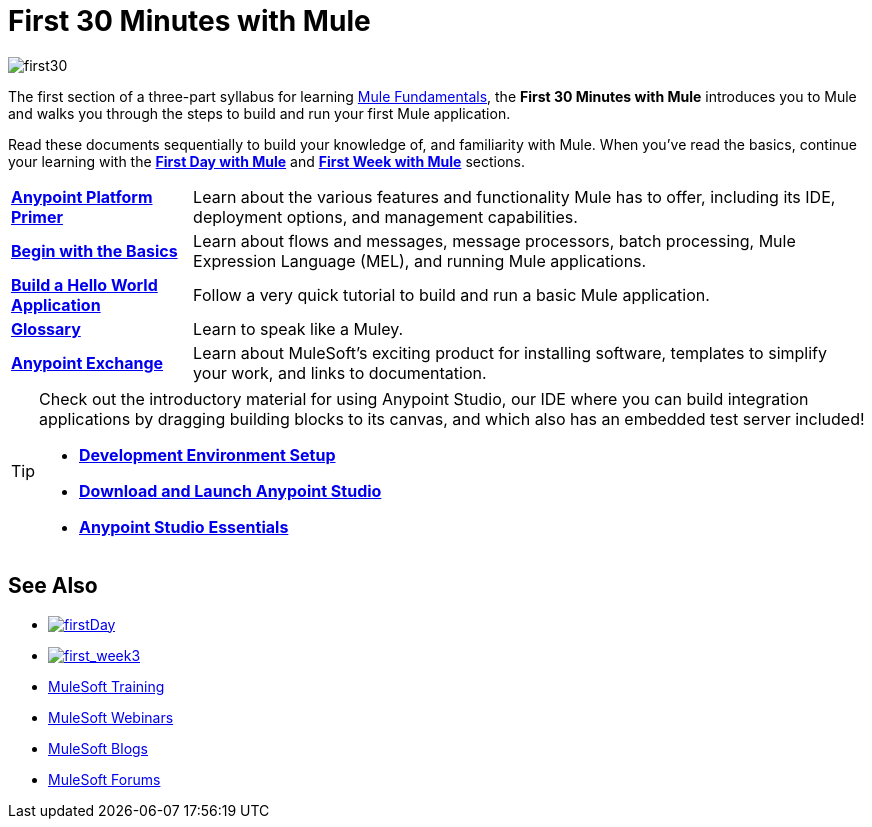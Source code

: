 = First 30 Minutes with Mule
:keywords: studio, server, components, connectors, elements, palette

image:first30.png[first30]

The first section of a three-part syllabus for learning link:/mule-fundamentals/v/3.7[Mule Fundamentals], the *First 30 Minutes with Mule* introduces you to Mule and walks you through the steps to build and run your first Mule application. 

Read these documents sequentially to build your knowledge of, and familiarity with Mule. When you've read the basics, continue your learning with the link:/mule-fundamentals/v/3.7/first-day-with-mule[*First Day with Mule*] and link:/mule-fundamentals/v/3.7/first-week-with-mule[*First Week with Mule*] sections.

[%autowidth.spread]
|===
|*link:/mule-fundamentals/v/3.7/anypoint-platform-primer[Anypoint Platform Primer]* |Learn about the various features and functionality Mule has to offer, including its IDE, deployment options, and management capabilities.
|*link:/mule-fundamentals/v/3.7/begin-with-the-basics[Begin with the Basics]* |Learn about flows and messages, message processors, batch processing, Mule Expression Language (MEL), and running Mule applications.
|*link:/mule-fundamentals/v/3.7/build-a-hello-world-application[Build a Hello World Application]* |Follow a very quick tutorial to build and run a basic Mule application.
|*link:/mule-fundamentals/v/3.7/glossary[Glossary]* |Learn to speak like a Muley.
|*link:/mule-fundamentals/v/3.7/anypoint-exchange[Anypoint Exchange]* |Learn about MuleSoft's exciting product for installing software, templates to simplify your work, and links to documentation.
|===

[TIP]
====
Check out the introductory material for using Anypoint Studio, our IDE where you can build integration applications by dragging building blocks to its canvas, and which also has an embedded test server included!

* *link:/anypoint-studio/v/5/setting-up-your-development-environment[Development Environment Setup]*
* *link:/anypoint-studio/v/5/download-and-launch-anypoint-studio[Download and Launch Anypoint Studio]*
* *link:/anypoint-studio/v/5/index[Anypoint Studio Essentials]*
====


== See Also

* link:/mule-fundamentals/v/3.7/first-day-with-mule[image:firstDay.png[firstDay]]      
* link:/mule-fundamentals/v/3.7/first-week-with-mule[image:first_week3.png[first_week3]]
* link:http://training.mulesoft.com[MuleSoft Training]
* link:https://www.mulesoft.com/webinars[MuleSoft Webinars]
* link:http://blogs.mulesoft.com[MuleSoft Blogs]
* link:http://forums.mulesoft.com[MuleSoft Forums]
